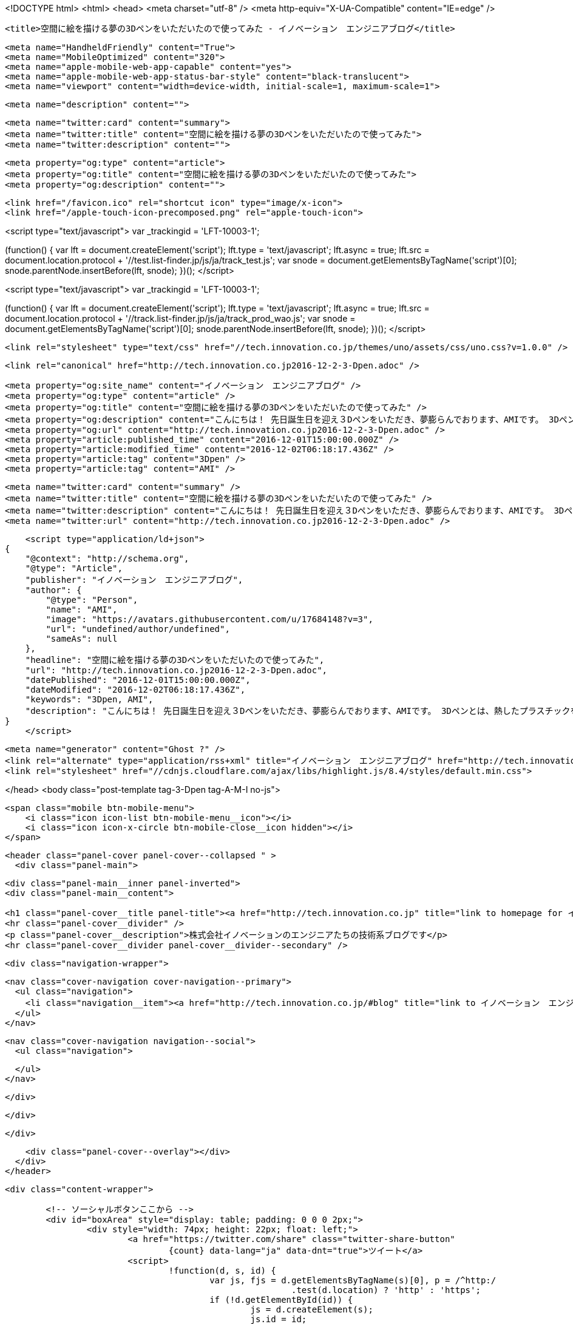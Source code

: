 <!DOCTYPE html>
<html>
<head>
    <meta charset="utf-8" />
    <meta http-equiv="X-UA-Compatible" content="IE=edge" />

    <title>空間に絵を描ける夢の3Dペンをいただいたので使ってみた - イノベーション　エンジニアブログ</title>

    <meta name="HandheldFriendly" content="True">
    <meta name="MobileOptimized" content="320">
    <meta name="apple-mobile-web-app-capable" content="yes">
    <meta name="apple-mobile-web-app-status-bar-style" content="black-translucent">
    <meta name="viewport" content="width=device-width, initial-scale=1, maximum-scale=1">

    <meta name="description" content="">

    <meta name="twitter:card" content="summary">
    <meta name="twitter:title" content="空間に絵を描ける夢の3Dペンをいただいたので使ってみた">
    <meta name="twitter:description" content="">

    <meta property="og:type" content="article">
    <meta property="og:title" content="空間に絵を描ける夢の3Dペンをいただいたので使ってみた">
    <meta property="og:description" content="">

    <link href="/favicon.ico" rel="shortcut icon" type="image/x-icon">
    <link href="/apple-touch-icon-precomposed.png" rel="apple-touch-icon">
    
<script type="text/javascript">
var _trackingid = 'LFT-10003-1';

(function() {
  var lft = document.createElement('script'); lft.type = 'text/javascript'; lft.async = true;
  lft.src = document.location.protocol + '//test.list-finder.jp/js/ja/track_test.js';
  var snode = document.getElementsByTagName('script')[0]; snode.parentNode.insertBefore(lft, snode);
})();
</script>

<script type="text/javascript">
var _trackingid = 'LFT-10003-1';

(function() {
  var lft = document.createElement('script'); lft.type = 'text/javascript'; lft.async = true;
  lft.src = document.location.protocol + '//track.list-finder.jp/js/ja/track_prod_wao.js';
  var snode = document.getElementsByTagName('script')[0]; snode.parentNode.insertBefore(lft, snode);
})();
</script>

    <link rel="stylesheet" type="text/css" href="//tech.innovation.co.jp/themes/uno/assets/css/uno.css?v=1.0.0" />

    <link rel="canonical" href="http://tech.innovation.co.jp2016-12-2-3-Dpen.adoc" />
    
    <meta property="og:site_name" content="イノベーション　エンジニアブログ" />
    <meta property="og:type" content="article" />
    <meta property="og:title" content="空間に絵を描ける夢の3Dペンをいただいたので使ってみた" />
    <meta property="og:description" content="こんにちは！ 先日誕生日を迎え３Dペンをいただき、夢膨らんでおります、AMIです。 3Dペンとは、熱したプラスチックをペン先から絞り出し、 冷まして固めることで空間に絵を描けるという夢のペンです。 色々試しに使ってみたいと思います。 3Dペンについて 使うのはこの3つです ペン本体 電気のコード プラスチックフィラメント（インク） ペンは電源をさしながら使います。 ペンが温まったらインクをセットし、▽ボタンを押します。 すると！ インクが出てきた！ とりあえず何か作ってみる 3Dペン処女作「テーブル」 まっすぐ線を引くのも難しい・・・ 人形 弊社で提供..." />
    <meta property="og:url" content="http://tech.innovation.co.jp2016-12-2-3-Dpen.adoc" />
    <meta property="article:published_time" content="2016-12-01T15:00:00.000Z" />
    <meta property="article:modified_time" content="2016-12-02T06:18:17.436Z" />
    <meta property="article:tag" content="3Dpen" />
    <meta property="article:tag" content="AMI" />
    
    <meta name="twitter:card" content="summary" />
    <meta name="twitter:title" content="空間に絵を描ける夢の3Dペンをいただいたので使ってみた" />
    <meta name="twitter:description" content="こんにちは！ 先日誕生日を迎え３Dペンをいただき、夢膨らんでおります、AMIです。 3Dペンとは、熱したプラスチックをペン先から絞り出し、 冷まして固めることで空間に絵を描けるという夢のペンです。 色々試しに使ってみたいと思います。 3Dペンについて 使うのはこの3つです ペン本体 電気のコード プラスチックフィラメント（インク） ペンは電源をさしながら使います。 ペンが温まったらインクをセットし、▽ボタンを押します。 すると！ インクが出てきた！ とりあえず何か作ってみる 3Dペン処女作「テーブル」 まっすぐ線を引くのも難しい・・・ 人形 弊社で提供..." />
    <meta name="twitter:url" content="http://tech.innovation.co.jp2016-12-2-3-Dpen.adoc" />
    
    <script type="application/ld+json">
{
    "@context": "http://schema.org",
    "@type": "Article",
    "publisher": "イノベーション　エンジニアブログ",
    "author": {
        "@type": "Person",
        "name": "AMI",
        "image": "https://avatars.githubusercontent.com/u/17684148?v=3",
        "url": "undefined/author/undefined",
        "sameAs": null
    },
    "headline": "空間に絵を描ける夢の3Dペンをいただいたので使ってみた",
    "url": "http://tech.innovation.co.jp2016-12-2-3-Dpen.adoc",
    "datePublished": "2016-12-01T15:00:00.000Z",
    "dateModified": "2016-12-02T06:18:17.436Z",
    "keywords": "3Dpen, AMI",
    "description": "こんにちは！ 先日誕生日を迎え３Dペンをいただき、夢膨らんでおります、AMIです。 3Dペンとは、熱したプラスチックをペン先から絞り出し、 冷まして固めることで空間に絵を描けるという夢のペンです。 色々試しに使ってみたいと思います。 3Dペンについて 使うのはこの3つです ペン本体 電気のコード プラスチックフィラメント（インク） ペンは電源をさしながら使います。 ペンが温まったらインクをセットし、▽ボタンを押します。 すると！ インクが出てきた！ とりあえず何か作ってみる 3Dペン処女作「テーブル」 まっすぐ線を引くのも難しい・・・ 人形 弊社で提供..."
}
    </script>

    <meta name="generator" content="Ghost ?" />
    <link rel="alternate" type="application/rss+xml" title="イノベーション　エンジニアブログ" href="http://tech.innovation.co.jp/rss" />
    <link rel="stylesheet" href="//cdnjs.cloudflare.com/ajax/libs/highlight.js/8.4/styles/default.min.css">


</head>
<body class="post-template tag-3-Dpen tag-A-M-I no-js">

    <span class="mobile btn-mobile-menu">
        <i class="icon icon-list btn-mobile-menu__icon"></i>
        <i class="icon icon-x-circle btn-mobile-close__icon hidden"></i>
    </span>

    <header class="panel-cover panel-cover--collapsed " >
      <div class="panel-main">
    
        <div class="panel-main__inner panel-inverted">
        <div class="panel-main__content">
    
            <h1 class="panel-cover__title panel-title"><a href="http://tech.innovation.co.jp" title="link to homepage for イノベーション　エンジニアブログ">イノベーション　エンジニアブログ</a></h1>
            <hr class="panel-cover__divider" />
            <p class="panel-cover__description">株式会社イノベーションのエンジニアたちの技術系ブログです</p>
            <hr class="panel-cover__divider panel-cover__divider--secondary" />
    
            <div class="navigation-wrapper">
    
              <nav class="cover-navigation cover-navigation--primary">
                <ul class="navigation">
                  <li class="navigation__item"><a href="http://tech.innovation.co.jp/#blog" title="link to イノベーション　エンジニアブログ blog" class="blog-button">Blog</a></li>
                </ul>
              </nav>
    
              
              
              <nav class="cover-navigation navigation--social">
                <ul class="navigation">
              
              
              
              
              
              
              
              
              
              
                </ul>
              </nav>
              
    
            </div>
    
          </div>
    
        </div>
    
        <div class="panel-cover--overlay"></div>
      </div>
    </header>

    <div class="content-wrapper">
        
    	<!-- ソーシャルボタンここから -->
    	<div id="boxArea" style="display: table; padding: 0 0 0 2px;">
    		<div style="width: 74px; height: 22px; float: left;">
    			<a href="https://twitter.com/share" class="twitter-share-button"
    				{count} data-lang="ja" data-dnt="true">ツイート</a>
    			<script>
    				!function(d, s, id) {
    					var js, fjs = d.getElementsByTagName(s)[0], p = /^http:/
    							.test(d.location) ? 'http' : 'https';
    					if (!d.getElementById(id)) {
    						js = d.createElement(s);
    						js.id = id;
    						js.src = p + '://platform.twitter.com/widgets.js';
    						fjs.parentNode.insertBefore(js, fjs);
    					}
    				}(document, 'script', 'twitter-wjs');
    			</script>
    		</div>
    		<div style="width: 76px; height: 22px; float: left;">
    			<div class="g-plusone" data-size="medium"></div>
    			<script type="text/javascript">
    				window.___gcfg = {
    					lang : 'ja'
    				};
    				(function() {
    					var po = document.createElement('script');
    					po.type = 'text/javascript';
    					po.async = true;
    					po.src = 'https://apis.google.com/js/platform.js';
    					var s = document.getElementsByTagName('script')[0];
    					s.parentNode.insertBefore(po, s);
    				})();
    			</script>
    		</div>
    		<div style="width: 126px; height: 22px; float: left;">
    			<a href="http://b.hatena.ne.jp/entry/" class="hatena-bookmark-button"
    				data-hatena-bookmark-layout="standard-balloon"
    				data-hatena-bookmark-lang="ja" title="このエントリーをはてなブックマークに追加"><img
    				src="http://b.st-hatena.com/images/entry-button/button-only@2x.png"
    				alt="このエントリーをはてなブックマークに追加" width="20" height="20"
    				style="border: none;" /></a>
    			<script type="text/javascript"
    				src="http://b.st-hatena.com/js/bookmark_button.js" charset="utf-8"
    				async="async"></script>
    		</div>
    		<div style="width: 117px; height: 22px; float: left;">
    			<a data-pocket-label="pocket" data-pocket-count="horizontal"
    				class="pocket-btn" data-lang="en"></a>
    		</div>
    		<div style="width: 86px; height: 22px; float: left;">
    			<span><script type="text/javascript"
    					src="//media.line.me/js/line-button.js?v=20140411"></script>
    				<script type="text/javascript">
    					new media_line_me.LineButton({
    						"pc" : true,
    						"lang" : "ja",
    						"type" : "a"
    					});
    				</script></span>
    		</div>
    		<div style="width: 114px; height: 22px; float: left;">
    			<script src="//platform.linkedin.com/in.js" type="text/javascript">
    				lang: ja_JP
    			</script>
    			<script type="IN/Share" data-counter="right"></script>
    		</div>
    		<div style="width: 112px; height: 22px; float: left;">
    			<iframe
    				scrolling="no" frameborder="0" id="fbframe"
				width="164" height="46" style="border:none;overflow:hidden" 
				allowTransparency="true"></iframe>
    		</div>
    		<script type="text/javascript">
    			(function() {
    				var url = encodeURIComponent(location.href);
    				document.getElementById('fbframe').src="//www.facebook.com/plugins/like.php?href=" + url + 
    				"&width=164&layout=button_count&action=like&show_faces=true&share=true&height=46&appId=1613776965579453"
    			})();
    		</script>
    	</div>
    	<script type="text/javascript">
    		!function(d, i) {
    			if (!d.getElementById(i)) {
    				var j = d.createElement("script");
    				j.id = i;
    				j.src = "https://widgets.getpocket.com/v1/j/btn.js?v=1";
    				var w = d.getElementById(i);
    				d.body.appendChild(j);
    			}
    		}(document, "pocket-btn-js");
    	</script>
    	<!-- ソーシャルボタンここまで -->
	
        <div class="content-wrapper__inner">
            

  <article class="post-container post-container--single">

    <header class="post-header">
      <div class="post-meta">
        <time datetime="02 Dec 2016" class="post-meta__date date">02 Dec 2016</time> &#8226; <span class="post-meta__tags tags">on <a href="http://tech.innovation.co.jp/tag/3-Dpen">3Dpen</a>, <a href="http://tech.innovation.co.jp/tag/A-M-I">AMI</a></span>
        <span class="post-meta__author author"><img src="https://avatars.githubusercontent.com/u/17684148?v=3" alt="profile image for AMI" class="avatar post-meta__avatar" /> by AMI</span>
      </div>
      <h1 class="post-title">空間に絵を描ける夢の3Dペンをいただいたので使ってみた</h1>
    </header>

    <section class="post tag-3-Dpen tag-A-M-I">
      <div class="paragraph">
<p>こんにちは！<br>
先日誕生日を迎え３Dペンをいただき、夢膨らんでおります、AMIです。</p>
</div>
<div class="paragraph">
<p>3Dペンとは、熱したプラスチックをペン先から絞り出し、<br>
冷まして固めることで空間に絵を描けるという夢のペンです。<br>
色々試しに使ってみたいと思います。</p>
</div>
<div class="paragraph">
<p><strong>3Dペンについて</strong></p>
</div>
<div class="paragraph">
<p>使うのはこの3つです</p>
</div>
<div class="ulist">
<ul>
<li>
<p>ペン本体</p>
</li>
<li>
<p>電気のコード</p>
</li>
<li>
<p>プラスチックフィラメント（インク）</p>
</li>
</ul>
</div>
<div class="imageblock">
<div class="content">
<img src="http://tech.innovation.co.jp/images/ami/item.png" alt="500">
</div>
</div>
<div class="paragraph">
<p>ペンは電源をさしながら使います。
ペンが温まったらインクをセットし、▽ボタンを押します。<br></p>
</div>
<div class="imageblock">
<div class="content">
<img src="http://tech.innovation.co.jp/images/ami/sankaku.png" alt="500" width="300">
</div>
</div>
<div class="paragraph">
<p>すると！</p>
</div>
<div class="paragraph">
<p>インクが出てきた！<br></p>
</div>
<div class="imageblock">
<div class="content">
<img src="http://tech.innovation.co.jp/images/ami/pen2.gif" alt="500" width="300">
</div>
</div>
<div class="paragraph">
<p>とりあえず何か作ってみる<br>
3Dペン処女作「テーブル」<br></p>
</div>
<div class="imageblock">
<div class="content">
<img src="http://tech.innovation.co.jp/images/ami/table.png" alt="500" width="300">
</div>
</div>
<div class="paragraph">
<p>まっすぐ線を引くのも難しい・・・</p>
</div>
<div class="paragraph">
<p>人形<br></p>
</div>
<div class="imageblock">
<div class="content">
<img src="http://tech.innovation.co.jp/images/ami/ningyou.png" alt="500" width="300">
</div>
</div>
<div class="paragraph">
<p>弊社で提供しているリストファインダーというツールの<br>
マスコットキャラクター、リストくん！<br></p>
</div>
<div class="imageblock">
<div class="content">
<img src="http://tech.innovation.co.jp/images/ami/listkun.jpg" alt="500" width="300">
</div>
</div>
<div class="paragraph">
<p>手の震えによる絶妙なタッチ・・<br>
人相も変わってしまった・・！<br>
※ちなみに元画像はこれ<br></p>
</div>
<div class="imageblock">
<div class="content">
<img src="http://tech.innovation.co.jp/images/ami/listkunWithPC.png" alt="listkunWithPC.png">
</div>
</div>
<div class="paragraph">
<p><strong>まとめ</strong></p>
</div>
<div class="paragraph">
<p>インクはペンから出た直後は柔らかく、（触れる程度の）高温ですが、<br>
すぐに冷めて固まります。<br>
コントロールが難しく、習得には少し時間がかかるかも。。<br>
でも、すっごく面白い！<br>
3DペンはAmazonだと5000円程で、飲み会1回分くらいのお値段で手に入るそうです！<br>
おすすめですので、ぜひトライしてみてください。<br>
（直接お声がけいただければお貸しします〜！）</p>
</div>
    </section>

  </article>




            <footer class="footer">
                <span class="footer__copyright">&copy; 2016. All rights reserved.</span>
                <span class="footer__copyright"><a href="http://uno.daleanthony.com" title="link to page for Uno Ghost theme">Uno theme</a> by <a href="http://daleanthony.com" title="link to website for Dale-Anthony">Dale-Anthony</a></span>
                <span class="footer__copyright">Proudly published with <a href="http://hubpress.io" title="link to Hubpress website">Hubpress</a></span>
            </footer>
        </div>
    </div>

    <script src="//cdnjs.cloudflare.com/ajax/libs/jquery/2.1.3/jquery.min.js?v="></script> <script src="//cdnjs.cloudflare.com/ajax/libs/moment.js/2.9.0/moment-with-locales.min.js?v="></script> <script src="//cdnjs.cloudflare.com/ajax/libs/highlight.js/8.4/highlight.min.js?v="></script> 
      <script type="text/javascript">
        jQuery( document ).ready(function() {
          // change date with ago
          jQuery('ago.ago').each(function(){
            var element = jQuery(this).parent();
            element.html( moment(element.text()).fromNow());
          });
        });

        hljs.initHighlightingOnLoad();      
      </script>

    <script type="text/javascript" src="//tech.innovation.co.jp/themes/uno/assets/js/main.js?v=1.0.0"></script>
    

</body>
</html>
